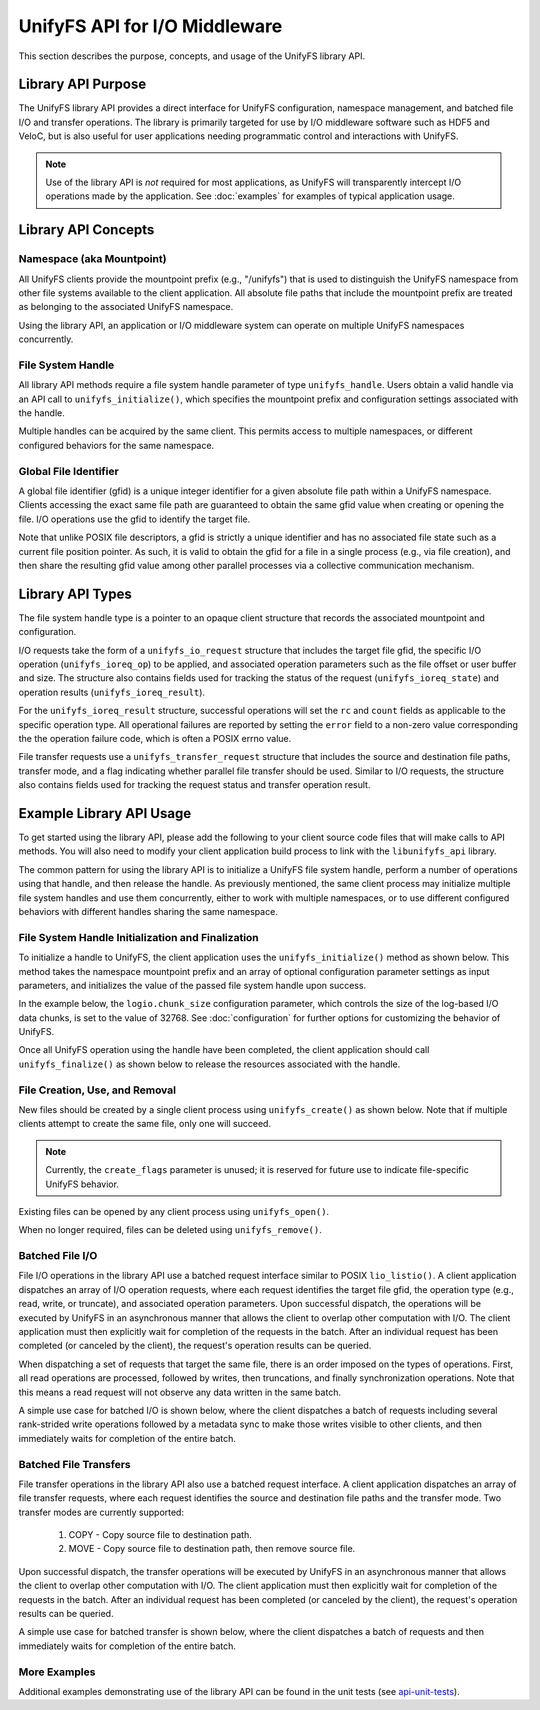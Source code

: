 ==============================
UnifyFS API for I/O Middleware
==============================

This section describes the purpose, concepts, and usage of the UnifyFS
library API.

-------------------
Library API Purpose
-------------------

The UnifyFS library API provides a direct interface for UnifyFS configuration,
namespace management, and batched file I/O and transfer operations. The library
is primarily targeted for use by I/O middleware software such as HDF5 and
VeloC, but is also useful for user applications needing programmatic control
and interactions with UnifyFS.

.. note::
    Use of the library API is *not* required for most applications, as UnifyFS
    will transparently intercept I/O operations made by the application. See
    :doc:`examples` for examples of typical application usage.

--------------------
Library API Concepts
--------------------

Namespace (aka Mountpoint)
**************************

All UnifyFS clients provide the mountpoint prefix (e.g., "/unifyfs") that is
used to distinguish the UnifyFS namespace from other file systems available
to the client application. All absolute file paths that include the mountpoint
prefix are treated as belonging to the associated UnifyFS namespace.

Using the library API, an application or I/O middleware system can operate on
multiple UnifyFS namespaces concurrently.

File System Handle
******************

All library API methods require a file system handle parameter of type
``unifyfs_handle``. Users obtain a valid handle via an API call to
``unifyfs_initialize()``, which specifies the mountpoint prefix and
configuration settings associated with the handle.

Multiple handles can be acquired by the same client. This permits access to
multiple namespaces, or different configured behaviors for the same namespace.

Global File Identifier
**********************

A global file identifier (gfid) is a unique integer identifier for a given
absolute file path within a UnifyFS namespace. Clients accessing the exact
same file path are guaranteed to obtain the same gfid value when creating or
opening the file. I/O operations use the gfid to identify the target file.

Note that unlike POSIX file descriptors, a gfid is strictly a unique identifier
and has no associated file state such as a current file position pointer. As
such, it is valid to obtain the gfid for a file in a single process (e.g., via
file creation), and then share the resulting gfid value among other parallel
processes via a collective communication mechanism.

-----------------
Library API Types
-----------------

The file system handle type is a pointer to an opaque client structure that
records the associated mountpoint and configuration.

.. code-block:: C
    :caption: File system handle type

    /* UnifyFS file system handle (opaque pointer) */
    typedef struct unifyfs_client* unifyfs_handle;

I/O requests take the form of a ``unifyfs_io_request`` structure that includes
the target file gfid, the specific I/O operation (``unifyfs_ioreq_op``) to be
applied, and associated operation parameters such as the file offset or user
buffer and size. The structure also contains fields used for tracking the
status of the request (``unifyfs_ioreq_state``) and operation results
(``unifyfs_ioreq_result``).

.. code-block:: C
    :caption: File I/O request types

    /* I/O request structure */
    typedef struct unifyfs_io_request {
        /* user-specified fields */
        void* user_buf;
        size_t nbytes;
        off_t offset;
        unifyfs_gfid gfid;
        unifyfs_ioreq_op op;

        /* status/result fields */
        unifyfs_ioreq_state state;
        unifyfs_ioreq_result result;
    } unifyfs_io_request;

    /* enumeration of supported I/O request operations */
    typedef enum unifyfs_ioreq_op {
        UNIFYFS_IOREQ_NOP = 0,
        UNIFYFS_IOREQ_OP_READ,
        UNIFYFS_IOREQ_OP_WRITE,
        UNIFYFS_IOREQ_OP_SYNC_DATA,
        UNIFYFS_IOREQ_OP_SYNC_META,
        UNIFYFS_IOREQ_OP_TRUNC,
        UNIFYFS_IOREQ_OP_ZERO,
    } unifyfs_ioreq_op;

    /* enumeration of I/O request states */
    typedef enum unifyfs_ioreq_state {
        UNIFYFS_IOREQ_STATE_INVALID = 0,
        UNIFYFS_IOREQ_STATE_IN_PROGRESS,
        UNIFYFS_IOREQ_STATE_CANCELED,
        UNIFYFS_IOREQ_STATE_COMPLETED
    } unifyfs_ioreq_state;

    /* structure to hold I/O request result values */
    typedef struct unifyfs_ioreq_result {
        int error;
        int rc;
        size_t count;
    } unifyfs_ioreq_result;

For the ``unifyfs_ioreq_result`` structure, successful operations will set the
``rc`` and ``count`` fields as applicable to the specific operation type. All
operational failures are reported by setting the ``error`` field to a non-zero
value corresponding the the operation failure code, which is often a POSIX
errno value.

File transfer requests use a ``unifyfs_transfer_request`` structure that
includes the source and destination file paths, transfer mode, and a flag
indicating whether parallel file transfer should be used. Similar to I/O
requests, the structure also contains fields used for tracking the request
status and transfer operation result.

.. code-block:: C
    :caption: File transfer request types

    /* File transfer request structure */
    typedef struct unifyfs_transfer_request {
        /* user-specified fields */
        const char* src_path;
        const char* dst_path;
        unifyfs_transfer_mode mode;
        int use_parallel;

        /* status/result fields */
        unifyfs_ioreq_state state;
        unifyfs_ioreq_result result;
    } unifyfs_transfer_request;

    /* enumeration of supported I/O request operations */
    typedef enum unifyfs_transfer_mode {
        UNIFYFS_TRANSFER_MODE_INVALID = 0,
        UNIFYFS_TRANSFER_MODE_COPY, // simple copy to destination
        UNIFYFS_TRANSFER_MODE_MOVE  // copy, then remove source
    } unifyfs_transfer_mode;

-------------------------
Example Library API Usage
-------------------------

To get started using the library API, please add the following to your client
source code files that will make calls to API methods. You will also need to
modify your client application build process to link with the
``libunifyfs_api`` library.

.. code-block:: C
    :caption: Including the API header

    #include <unifyfs/unifyfs_api.h>

The common pattern for using the library API is to initialize a UnifyFS file
system handle, perform a number of operations using that handle, and then
release the handle. As previously mentioned, the same client process may
initialize multiple file system handles and use them concurrently, either
to work with multiple namespaces, or to use different configured behaviors
with different handles sharing the same namespace.

File System Handle Initialization and Finalization
**************************************************

To initialize a handle to UnifyFS, the client application uses the
``unifyfs_initialize()`` method as shown below. This method takes the namespace
mountpoint prefix and an array of optional configuration parameter settings as
input parameters, and initializes the value of the passed file system handle
upon success.

In the example below, the ``logio.chunk_size`` configuration
parameter, which controls the size of the log-based I/O data chunks, is set to
the value of 32768. See :doc:`configuration`
for further options for customizing the behavior of UnifyFS.

.. code-block:: C
    :caption: UnifyFS handle initialization

    int n_configs = 1;
    unifyfs_cfg_option chk_size = { .opt_name = "logio.chunk_size",
                                    .opt_value = "32768" };

    const char* unifyfs_prefix = "/my/unifyfs/namespace";
    unifyfs_handle fshdl = UNIFYFS_INVALID_HANDLE;
    int rc = unifyfs_initialize(unifyfs_prefix, &chk_size, n_configs, &fshdl);

Once all UnifyFS operation using the handle have been completed, the client
application should call ``unifyfs_finalize()`` as shown below to release the
resources associated with the handle.

.. code-block:: C
    :caption: UnifyFS handle finalization

    int rc = unifyfs_finalize(fshdl);

File Creation, Use, and Removal
*******************************

New files should be created by a single client process using ``unifyfs_create()``
as shown below. Note that if multiple clients attempt to create the same file,
only one will succeed.

.. note::
    Currently, the ``create_flags`` parameter is unused; it
    is reserved for future use to indicate file-specific UnifyFS behavior.

.. code-block:: C
    :caption: UnifyFS file creation

    const char* filename = "/my/unifyfs/namespace/a/new/file";
    int create_flags = 0;
    unifyfs_gfid gfid = UNIFYFS_INVALID_GFID;
    int rc = unifyfs_create(fshdl, create_flags, filename, &gfid);

Existing files can be opened by any client process using ``unifyfs_open()``.

.. code-block:: C
    :caption: UnifyFS file use

    const char* filename = "/my/unifyfs/namespace/an/existing/file";
    unifyfs_gfid gfid = UNIFYFS_INVALID_GFID;
    int access_flags = O_RDWR;
    int rc = unifyfs_open(fshdl, access_flags, filename, &gfid);

When no longer required, files can be deleted using ``unifyfs_remove()``.

.. code-block:: C
    :caption: UnifyFS file removal

    const char* filename = "/my/unifyfs/namespace/an/existing/file";
    int rc = unifyfs_remove(fshdl, filename);

Batched File I/O
****************

File I/O operations in the library API use a batched request interface similar
to POSIX ``lio_listio()``. A client application dispatches an array of I/O
operation requests, where each request identifies the target file gfid, the
operation type (e.g., read, write, or truncate), and associated operation
parameters. Upon successful dispatch, the operations will be executed by
UnifyFS in an asynchronous manner that allows the client to overlap other
computation with I/O. The client application must then explicitly wait for
completion of the requests in the batch. After an individual request has been
completed (or canceled by the client), the request's operation results
can be queried.

When dispatching a set of requests that target the same file, there is an order
imposed on the types of operations. First, all read operations are processed,
followed by writes, then truncations, and finally synchronization operations.
Note that this means a read request will not observe any data written in the
same batch.

A simple use case for batched I/O is shown below, where the client dispatches
a batch of requests including several rank-strided write operations followed by
a metadata sync to make those writes visible to other clients, and then
immediately waits for completion of the entire batch.

.. code-block:: C
    :caption: Synchronous Batched I/O

    /* write and sync file metadata */
    size_t n_chks = 10;
    size_t chunk_size = 1048576;
    size_t block_size = chunk_size * total_ranks;
    size_t n_reqs = n_chks + 1;
    unifyfs_io_request my_reqs[n_reqs];
    for (size_t i = 0; i < n_chks; i++) {
        my_reqs[i].op = UNIFYFS_IOREQ_OP_WRITE;
        my_reqs[i].gfid = gfid;
        my_reqs[i].nbytes = chunk_size;
        my_reqs[i].offset = (off_t)((i * block_size) + (my_rank * chunk_size));
        my_reqs[i].user_buf = my_databuf + (i * chksize);
    }
    my_reqs[n_chks].op = UNIFYFS_IOREQ_OP_SYNC_META;
    my_reqs[n_chks].gfid = gfid;

    rc = unifyfs_dispatch_io(fshdl, n_reqs, my_reqs);
    if (rc == UNIFYFS_SUCCESS) {
        int waitall = 1;
        rc = unifyfs_wait_io(fshdl, n_reqs, my_reqs, waitall);
        if (rc == UNIFYFS_SUCCESS) {
            for (size_t i = 0; i < n_reqs; i++) {
                assert(my_reqs[i].result.error == 0);
            }
        }
    }

Batched File Transfers
**********************

File transfer operations in the library API also use a batched request
interface. A client application dispatches an array of file transfer
requests, where each request identifies the source and destination file
paths and the transfer mode. Two transfer modes are currently supported:
    1. COPY - Copy source file to destination path.
    2. MOVE - Copy source file to destination path, then remove source file.

Upon successful dispatch, the transfer operations will be executed by
UnifyFS in an asynchronous manner that allows the client to overlap other
computation with I/O. The client application must then explicitly wait for
completion of the requests in the batch. After an individual request has been
completed (or canceled by the client), the request's operation results
can be queried.

A simple use case for batched transfer is shown below, where the client
dispatches a batch of requests and then immediately waits for completion of
the entire batch.

.. code-block:: C
    :caption: Synchronous Batched File Transfers

    /* move output files from UnifyFS to parallel file system */
    const char* destfs_prefix = "/some/parallel/filesystem/location";
    size_t n_files = 3;
    unifyfs_transfer_request my_reqs[n_files];
    char src_file[PATHLEN_MAX];
    char dst_file[PATHLEN_MAX];
    for (int i = 0; i < (int)n_files; i++) {
        snprintf(src_file, sizeof(src_file), "%s/file.%d", unifyfs_prefix, i);
        snprintf(dst_file, sizeof(src_file), "%s/file.%d", destfs_prefix, i);
        my_reqs[i].src_path = strdup(src_file);
        my_reqs[i].dst_path = strdup(dst_file);
        my_reqs[i].mode = UNIFYFS_TRANSFER_MODE_MOVE;
        my_reqs[i].use_parallel = 1;
    }

    rc = unifyfs_dispatch_transfer(fshdl, n_files, my_reqs);
    if (rc == UNIFYFS_SUCCESS) {
        int waitall = 1;
        rc = unifyfs_wait_transfer(fshdl, n_files, my_reqs, waitall);
        if (rc == UNIFYFS_SUCCESS) {
            for (int i = 0; i < (int)n_files; i++) {
                assert(my_reqs[i].result.error == 0);
            }
        }
    }

More Examples
*************

Additional examples demonstrating use of the library API can be found in
the unit tests (see api-unit-tests_).

.. explicit external hyperlink targets

.. _api-unit-tests: https://github.com/LLNL/UnifyFS/blob/dev/t/api